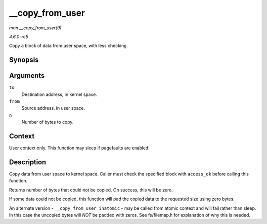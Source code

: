 .. -*- coding: utf-8; mode: rst -*-

.. _API---copy-from-user:

================
__copy_from_user
================

*man __copy_from_user(9)*

*4.6.0-rc5*

Copy a block of data from user space, with less checking.


Synopsis
========

.. c:function:: unsigned long __copy_from_user( void * to, const void __user * from, unsigned long n )

Arguments
=========

``to``
    Destination address, in kernel space.

``from``
    Source address, in user space.

``n``
    Number of bytes to copy.


Context
=======

User context only. This function may sleep if pagefaults are enabled.


Description
===========

Copy data from user space to kernel space. Caller must check the
specified block with ``access_ok`` before calling this function.

Returns number of bytes that could not be copied. On success, this will
be zero.

If some data could not be copied, this function will pad the copied data
to the requested size using zero bytes.

An alternate version - ``__copy_from_user_inatomic`` - may be called
from atomic context and will fail rather than sleep. In this case the
uncopied bytes will *NOT* be padded with zeros. See fs/filemap.h for
explanation of why this is needed.


.. ------------------------------------------------------------------------------
.. This file was automatically converted from DocBook-XML with the dbxml
.. library (https://github.com/return42/sphkerneldoc). The origin XML comes
.. from the linux kernel, refer to:
..
.. * https://github.com/torvalds/linux/tree/master/Documentation/DocBook
.. ------------------------------------------------------------------------------
